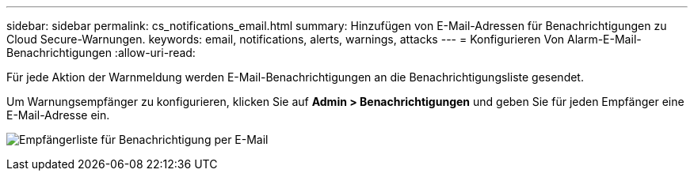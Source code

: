 ---
sidebar: sidebar 
permalink: cs_notifications_email.html 
summary: Hinzufügen von E-Mail-Adressen für Benachrichtigungen zu Cloud Secure-Warnungen. 
keywords: email, notifications, alerts, warnings, attacks 
---
= Konfigurieren Von Alarm-E-Mail-Benachrichtigungen
:allow-uri-read: 


[role="lead"]
Für jede Aktion der Warnmeldung werden E-Mail-Benachrichtigungen an die Benachrichtigungsliste gesendet.

Um Warnungsempfänger zu konfigurieren, klicken Sie auf *Admin > Benachrichtigungen* und geben Sie für jeden Empfänger eine E-Mail-Adresse ein.

[role="thumb"]
image:CS-Alert-Notification-List.png["Empfängerliste für Benachrichtigung per E-Mail"]
